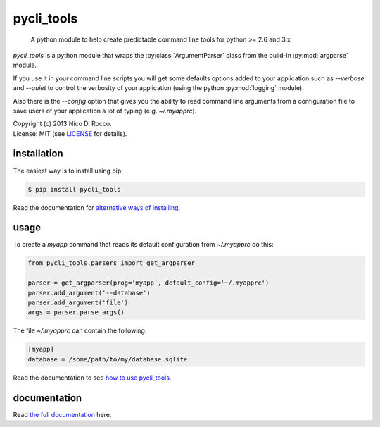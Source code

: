 pycli_tools
===========

  A python module to help create predictable command line tools for python >= 2.6 and 3.x

`pycli_tools` is a python module that wraps the :py:class:`ArgumentParser`
class from the build-in :py:mod:`argparse` module. 

If you use it in your command line scripts you will get some defaults options
added to your application such as `--verbose` and `--quiet` to control the
verbosity of your application (using the python :py:mod:`logging` module). 

Also there is the `--config` option that gives you the ability to read command
line arguments from a configuration file to save users of your application a
lot of typing (e.g. `~/.myapprc`).


| Copyright (c) 2013 Nico Di Rocco.
| License: MIT (see `LICENSE <https://github.com/nrocco/pycli-tools/blob/master/LICENSE>`_ for details).



installation
------------

The easiest way is to install using pip:

.. code-block:: bash

   $ pip install pycli_tools


Read the documentation for `alternative ways of installing <http://pythonhosted.org/pycli_tools/installation.html>`_.



usage
-----

To create a `myapp` command that reads its default configuration from
`~/.myapprc` do this:

.. code-block:: python

   from pycli_tools.parsers import get_argparser

   parser = get_argparser(prog='myapp', default_config='~/.myapprc')
   parser.add_argument('--database')
   parser.add_argument('file')
   args = parser.parse_args()


The file `~/.myapprc` can contain the following:

.. code-block:: python

   [myapp]
   database = /some/path/to/my/database.sqlite


Read the documentation to see `how to use pycli_tools <http://pythonhosted.org/pycli_tools/usage.html>`_.



documentation
-------------

Read `the full documentation <http://pythonhosted.org/pycli_tools/>`_ here.

